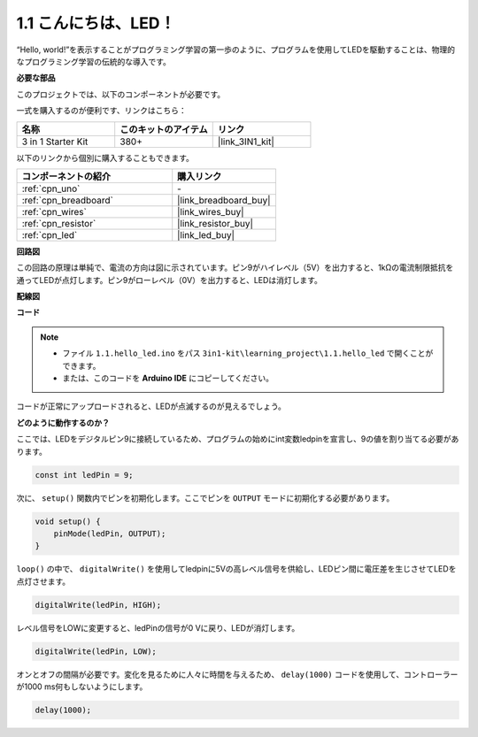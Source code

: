 .. _ar_blink:

1.1 こんにちは、LED！ 
=======================================

“Hello, world!”を表示することがプログラミング学習の第一歩のように、プログラムを使用してLEDを駆動することは、物理的なプログラミング学習の伝統的な導入です。

**必要な部品**

このプロジェクトでは、以下のコンポーネントが必要です。

一式を購入するのが便利です、リンクはこちら： 

.. list-table::
    :widths: 20 20 20
    :header-rows: 1

    *   - 名称	
        - このキットのアイテム
        - リンク
    *   - 3 in 1 Starter Kit
        - 380+
        - |link_3IN1_kit|

以下のリンクから個別に購入することもできます。

.. list-table::
    :widths: 30 20
    :header-rows: 1

    *   - コンポーネントの紹介
        - 購入リンク

    *   - :ref:`cpn_uno`
        - \-
    *   - :ref:`cpn_breadboard`
        - |link_breadboard_buy|
    *   - :ref:`cpn_wires`
        - |link_wires_buy|
    *   - :ref:`cpn_resistor`
        - |link_resistor_buy|
    *   - :ref:`cpn_led`
        - |link_led_buy|

**回路図**

.. image:: img/circuit_1.1_led.png

この回路の原理は単純で、電流の方向は図に示されています。ピン9がハイレベル（5V）を出力すると、1kΩの電流制限抵抗を通ってLEDが点灯します。ピン9がローレベル（0V）を出力すると、LEDは消灯します。

**配線図**

.. image:: img/1.1_hello_led_bb.png
    :width: 600
    :align: center

**コード**

.. note::

   * ファイル ``1.1.hello_led.ino`` をパス ``3in1-kit\learning_project\1.1.hello_led`` で開くことができます。 
   * または、このコードを **Arduino IDE** にコピーしてください。

.. raw:: html

    <iframe src=https://create.arduino.cc/editor/sunfounder01/0497f915-5bf8-41a2-8e0f-b013130a57f5/preview?embed style="height:510px;width:100%;margin:10px 0" frameborder=0></iframe>

コードが正常にアップロードされると、LEDが点滅するのが見えるでしょう。

**どのように動作するのか？**

ここでは、LEDをデジタルピン9に接続しているため、プログラムの始めにint変数ledpinを宣言し、9の値を割り当てる必要があります。

.. code-block:: arduino

    const int ledPin = 9;

次に、 ``setup()`` 関数内でピンを初期化します。ここでピンを ``OUTPUT`` モードに初期化する必要があります。

.. code-block:: arduino

    void setup() {
        pinMode(ledPin, OUTPUT);
    }

``loop()`` の中で、 ``digitalWrite()`` を使用してledpinに5Vの高レベル信号を供給し、LEDピン間に電圧差を生じさせてLEDを点灯させます。

.. code-block:: arduino

    digitalWrite(ledPin, HIGH);

レベル信号をLOWに変更すると、ledPinの信号が0 Vに戻り、LEDが消灯します。

.. code-block:: arduino

    digitalWrite(ledPin, LOW);

オンとオフの間隔が必要です。変化を見るために人々に時間を与えるため、 ``delay(1000)`` コードを使用して、コントローラーが1000 ms何もしないようにします。

.. code-block:: arduino

    delay(1000);   
